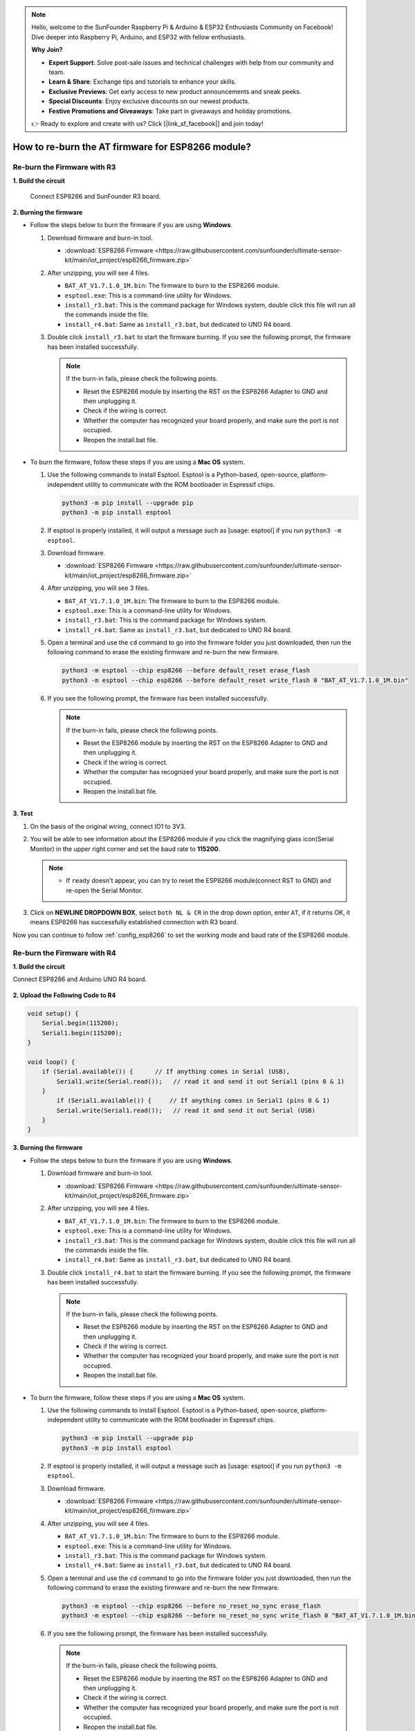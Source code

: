 .. note::

    Hello, welcome to the SunFounder Raspberry Pi & Arduino & ESP32 Enthusiasts Community on Facebook! Dive deeper into Raspberry Pi, Arduino, and ESP32 with fellow enthusiasts.

    **Why Join?**

    - **Expert Support**: Solve post-sale issues and technical challenges with help from our community and team.
    - **Learn & Share**: Exchange tips and tutorials to enhance your skills.
    - **Exclusive Previews**: Get early access to new product announcements and sneak peeks.
    - **Special Discounts**: Enjoy exclusive discounts on our newest products.
    - **Festive Promotions and Giveaways**: Take part in giveaways and holiday promotions.

    👉 Ready to explore and create with us? Click [|link_sf_facebook|] and join today!

.. _burn_firmware:

How to re-burn the AT firmware for ESP8266 module?
=====================================================


Re-burn the Firmware with R3
---------------------------------------

**1. Build the circuit**

  Connect ESP8266 and SunFounder R3 board.

  .. image:: img/esp8266_connect_esp8266.png
      :width: 800

**2. Burning the firmware**

* Follow the steps below to burn the firmware if you are using **Windows**.

  #. Download firmware and burn-in tool.

     * :download:`ESP8266 Firmware <https://raw.githubusercontent.com/sunfounder/ultimate-sensor-kit/main/iot_project/esp8266_firmware.zip>`

  #. After unzipping, you will see 4 files.

     .. .. image:: img/bat_firmware.png
 
     * ``BAT_AT_V1.7.1.0_1M.bin``: The firmware to burn to the ESP8266 module.
     * ``esptool.exe``: This is a command-line utility for Windows.
     * ``install_r3.bat``: This is the command package for Windows system, double click this file will run all the commands inside the file.
     * ``install_r4.bat``: Same as ``install_r3.bat``, but dedicated to UNO R4 board.

  #. Double click ``install_r3.bat`` to start the firmware burning. If you see the following prompt, the firmware has been installed successfully.

     .. image:: img/esp8266_install_firmware.png

     .. note::
         If the burn-in fails, please check the following points.

         * Reset the ESP8266 module by inserting the RST on the ESP8266 Adapter to GND and then unplugging it.
         * Check if the wiring is correct.
         * Whether the computer has recognized your board properly, and make sure the port is not occupied.
         * Reopen the install.bat file.

* To burn the firmware, follow these steps if you are using a **Mac OS** system.

  #. Use the following commands to install Esptool. Esptool is a Python-based, open-source, platform-independent utility to communicate with the ROM bootloader in Espressif chips.

     .. code-block::

         python3 -m pip install --upgrade pip
         python3 -m pip install esptool

  #. If esptool is properly installed, it will output a message such as [usage: esptool] if you run ``python3 -m esptool``.

  #. Download firmware.

     * :download:`ESP8266 Firmware <https://raw.githubusercontent.com/sunfounder/ultimate-sensor-kit/main/iot_project/esp8266_firmware.zip>`

  #. After unzipping, you will see 3 files.

     .. image:: img/esp8266_bat_firmware.png

     * ``BAT_AT_V1.7.1.0_1M.bin``: The firmware to burn to the ESP8266 module.
     * ``esptool.exe``: This is a command-line utility for Windows.
     * ``install_r3.bat``: This is the command package for Windows system.
     * ``install_r4.bat``: Same as ``install_r3.bat``, but dedicated to UNO R4 board.


  #. Open a terminal and use the ``cd`` command to go into the firmware folder you just downloaded, then run the following command to erase the existing firmware and re-burn the new firmware.

     .. code-block::

         python3 -m esptool --chip esp8266 --before default_reset erase_flash
         python3 -m esptool --chip esp8266 --before default_reset write_flash 0 "BAT_AT_V1.7.1.0_1M.bin"

  #. If you see the following prompt, the firmware has been installed successfully.

     .. image:: img/esp8266_install_firmware_macos.png

     .. note::
         If the burn-in fails, please check the following points.

         * Reset the ESP8266 module by inserting the RST on the ESP8266 Adapter to GND and then unplugging it.
         * Check if the wiring is correct.
         * Whether the computer has recognized your board properly, and make sure the port is not occupied.
         * Reopen the install.bat file.

**3. Test**

#. On the basis of the original wiring, connect IO1 to 3V3.

   .. image:: img/esp8266_connect_esp826612.png
       :width: 800

#. You will be able to see information about the ESP8266 module if you click the magnifying glass icon(Serial Monitor) in the upper right corner and set the baud rate to **115200**.

   .. image:: img/esp8266_test_firmware_1.png

   .. note::

       * If ``ready`` doesn't appear, you can try to reset the ESP8266 module(connect RST to GND) and re-open the Serial Monitor.

#. Click on **NEWLINE DROPDOWN BOX**, select ``both NL & CR`` in the drop down option, enter ``AT``, if it returns OK, it means ESP8266 has successfully established connection with R3 board.

   .. image:: img/esp8266_test_firmware_2.png

Now you can continue to follow :ref:`config_esp8266` to set the working mode and baud rate of the ESP8266 module.



Re-burn the Firmware with R4
---------------------------------------

**1. Build the circuit**

Connect ESP8266 and Arduino UNO R4 board.

    .. image:: img/esp8266_faq_at_burn_bb.jpg
        :width: 800

**2. Upload the Following Code to R4**

.. code-block:: Arduino

    void setup() {
        Serial.begin(115200);
        Serial1.begin(115200);
    }

    void loop() {
        if (Serial.available()) {      // If anything comes in Serial (USB),
            Serial1.write(Serial.read());   // read it and send it out Serial1 (pins 0 & 1)
        }
            if (Serial1.available()) {     // If anything comes in Serial1 (pins 0 & 1)
            Serial.write(Serial1.read());   // read it and send it out Serial (USB)
        }
    }

**3. Burning the firmware**

* Follow the steps below to burn the firmware if you are using **Windows**.

  #. Download firmware and burn-in tool.

     * :download:`ESP8266 Firmware <https://raw.githubusercontent.com/sunfounder/ultimate-sensor-kit/main/iot_project/esp8266_firmware.zip>`

  #. After unzipping, you will see 4 files.

     .. .. image:: img/bat_firmware.png
 
     * ``BAT_AT_V1.7.1.0_1M.bin``: The firmware to burn to the ESP8266 module.
     * ``esptool.exe``: This is a command-line utility for Windows.
     * ``install_r3.bat``: This is the command package for Windows system, double click this file will run all the commands inside the file.
     * ``install_r4.bat``: Same as ``install_r3.bat``, but dedicated to UNO R4 board.

  #. Double click ``install_r4.bat`` to start the firmware burning. If you see the following prompt, the firmware has been installed successfully.

     .. image:: img/esp8266_install_firmware.png

     .. note::
         If the burn-in fails, please check the following points.

         * Reset the ESP8266 module by inserting the RST on the ESP8266 Adapter to GND and then unplugging it.
         * Check if the wiring is correct.
         * Whether the computer has recognized your board properly, and make sure the port is not occupied.
         * Reopen the install.bat file.

* To burn the firmware, follow these steps if you are using a **Mac OS** system.

  #. Use the following commands to install Esptool. Esptool is a Python-based, open-source, platform-independent utility to communicate with the ROM bootloader in Espressif chips.

     .. code-block::

         python3 -m pip install --upgrade pip
         python3 -m pip install esptool

  #. If esptool is properly installed, it will output a message such as [usage: esptool] if you run ``python3 -m esptool``.

  #. Download firmware.

     * :download:`ESP8266 Firmware <https://raw.githubusercontent.com/sunfounder/ultimate-sensor-kit/main/iot_project/esp8266_firmware.zip>`

  #. After unzipping, you will see 4 files.

     .. .. image:: img/bat_firmware.png

     * ``BAT_AT_V1.7.1.0_1M.bin``: The firmware to burn to the ESP8266 module.
     * ``esptool.exe``: This is a command-line utility for Windows.
     * ``install_r3.bat``: This is the command package for Windows system.
     * ``install_r4.bat``: Same as ``install_r3.bat``, but dedicated to UNO R4 board.


  #. Open a terminal and use the ``cd`` command to go into the firmware folder you just downloaded, then run the following command to erase the existing firmware and re-burn the new firmware.

     .. code-block::

         python3 -m esptool --chip esp8266 --before no_reset_no_sync erase_flash
         python3 -m esptool --chip esp8266 --before no_reset_no_sync write_flash 0 "BAT_AT_V1.7.1.0_1M.bin"

  #. If you see the following prompt, the firmware has been installed successfully.

     .. image:: img/esp8266_install_firmware_macos.png

     .. note::
         If the burn-in fails, please check the following points.

         * Reset the ESP8266 module by inserting the RST on the ESP8266 Adapter to GND and then unplugging it.
         * Check if the wiring is correct.
         * Whether the computer has recognized your board properly, and make sure the port is not occupied.
         * Reopen the install.bat file.

**4. Test**

#. On the basis of the original wiring, connect IO1 to 3V3.

   .. image:: img/esp8266_faq_at_burn_check_bb.jpg
       :width: 800

#. You will be able to see information about the ESP8266 module if you click the magnifying glass icon(Serial Monitor) in the upper right corner and set the baud rate to **115200**.

   .. image:: img/esp8266_test_firmware_1.png

   .. note::

       * If ``ready`` doesn't appear, you can try to reset the ESP8266 module(connect RST to GND) and re-open the Serial Monitor.

#. Click on **NEWLINE DROPDOWN BOX**, select ``both NL & CR`` in the drop down option, enter ``AT``, if it returns OK, it means ESP8266 has successfully established connection with R4 board.

   .. image:: img/esp8266_test_firmware_2.png

Now you can continue to follow :ref:`esp8266_start` to set the working mode and baud rate of the ESP8266 module.




